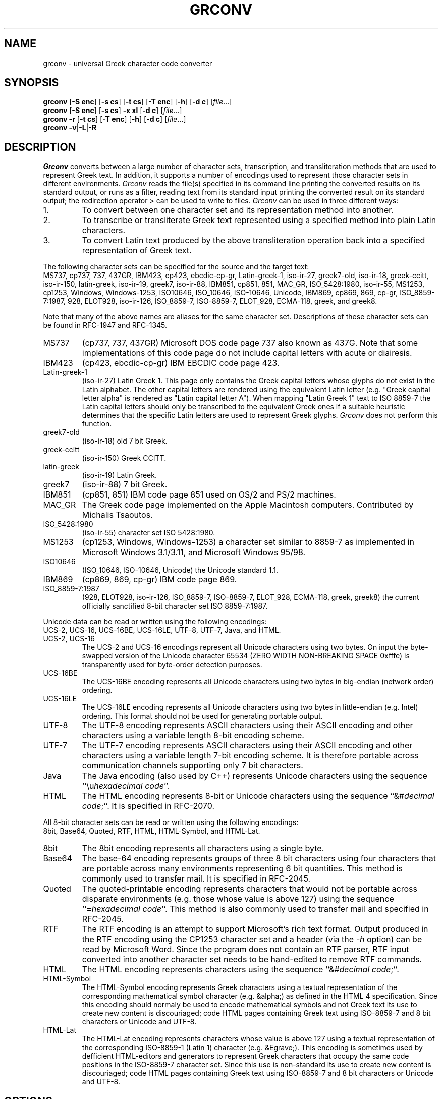 .TH GRCONV 1 "9 MARCH 2000"
.\" (C) Copyright 2000 Diomidis Spinellis.  All rights reserved.
.\" 
.\" Permission to use, copy, and distribute this software and its
.\" documentation for any purpose and without fee for noncommercial use
.\" is hereby granted, provided that the above copyright notice appear in
.\" all copies and that both that copyright notice and this permission notice
.\" appear in supporting documentation.
.\" 
.\" THIS SOFTWARE IS PROVIDED ``AS IS'' AND WITHOUT ANY EXPRESS OR IMPLIED
.\" WARRANTIES, INCLUDING, WITHOUT LIMITATION, THE IMPLIED WARRANTIES OF
.\" MERCHANTIBILITY AND FITNESS FOR A PARTICULAR PURPOSE.
.\"
.\" $Id: grconv.1,v 1.7 2000/07/14 13:01:50 dds Exp $
.\"
.SH NAME
grconv \- universal Greek character code converter
.SH SYNOPSIS
\fBgrconv\fP 
[\fB\-S enc\fP]
[\fB\-s cs\fP]
[\fB\-t cs\fP]
[\fB\-T enc\fP]
[\fB\-h\fP]
[\fB\-d c\fP]
[\fIfile\fR...]
.br
\fBgrconv\fP
[\fB\-S enc\fP]
[\fB\-s cs\fP]
\fB\-x xl\fP
[\fB\-d c\fP]
[\fIfile\fR...]
.br
\fBgrconv\fP
\fB\-r\fP
[\fB\-t cs\fP]
[\fB\-T enc\fP]
[\fB\-h\fP]
[\fB\-d c\fP]
[\fIfile\fR...]
.br
\fBgrconv\fP
\fB\-v\fP|\fB\-L\fP|\fB-R\fP
.SH DESCRIPTION
\fIGrconv\fP 
converts between a large number of character sets, transcription,
and transliteration methods that are used to represent Greek text.
In addition, it supports a number of encodings used to represent
those character sets in different environments.
\fIGrconv\fP reads the file(s) specified in its command line
printing the converted results on its standard output,
or runs as a filter, reading text from its standard
input printing the converted result on its standard
output; the redirection operator > can be used to write to files.
\fIGrconv\fP can be used in three different ways:
.IP "1."
To convert between one character set and its representation method
into another.
.IP "2."
To transcribe or transliterate Greek text represented using a specified
method into plain Latin characters.
.IP "3."
To convert Latin text produced by the above transliteration operation
back into a specified representation of Greek text.
.LP
The following character sets can be specified for the source and
the target text:
.br
MS737, cp737, 737, 437GR, IBM423, cp423, ebcdic-cp-gr, Latin-greek-1, 
iso-ir-27, greek7-old, iso-ir-18, greek-ccitt, iso-ir-150, latin-greek, 
iso-ir-19, greek7, iso-ir-88, IBM851, cp851, 851, MAC_GR, ISO_5428:1980, 
iso-ir-55, MS1253, cp1253, Windows, Windows-1253, ISO10646, ISO_10646, 
ISO-10646, Unicode, IBM869, cp869, 869, cp-gr, ISO_8859-7:1987, 928, 
ELOT928, iso-ir-126, ISO_8859-7, ISO-8859-7, ELOT_928, ECMA-118, greek, and
greek8.
.LP
Note that many of the above names are aliases for the same character
set.
Descriptions of these character sets can be found in RFC-1947 and RFC-1345.
.IP "MS737"
(cp737, 737, 437GR)
Microsoft DOS code page 737 also known as 437G.
Note that some implementations of this code page do not include
capital letters with acute or diairesis.
.IP "IBM423"
(cp423, ebcdic-cp-gr) IBM EBCDIC code page 423.
.IP "Latin-greek-1"
(iso-ir-27)
Latin Greek 1.  This page only contains the Greek capital letters whose
glyphs do not exist in the Latin alphabet.  The other capital letters
are rendered using the equivalent Latin letter (e.g. "Greek capital
letter alpha" is rendered as "Latin capital letter A").  
When mapping "Latin Greek 1" text to ISO 8859-7 the Latin capital
letters should only be transcribed to the equivalent Greek ones
if a suitable heuristic determines that the specific Latin letters
are used to represent Greek glyphs.
\fIGrconv\fP does not perform this function.
.IP "greek7-old"
(iso-ir-18) old 7 bit Greek.
.IP "greek-ccitt"
(iso-ir-150) Greek CCITT.
.IP "latin-greek"
(iso-ir-19)
Latin Greek.
.IP "greek7"
(iso-ir-88) 7 bit Greek.
.IP "IBM851"
(cp851, 851)
IBM code page 851 used on OS/2 and PS/2 machines.
.IP "MAC_GR"
The Greek code page implemented on the Apple Macintosh computers.
Contributed by Michalis Tsaoutos.
.IP "ISO_5428:1980"
(iso-ir-55) character set ISO 5428:1980.
.IP "MS1253"
(cp1253, Windows, Windows-1253)
a character set similar to 8859-7 as implemented in Microsoft Windows 3.1/3.11,
and Microsoft Windows 95/98.
.IP "ISO10646"
(ISO_10646, ISO-10646, Unicode)
the Unicode standard 1.1.
.IP "IBM869"
(cp869, 869, cp-gr)
IBM code page 869.
.IP "ISO_8859-7:1987"
(928, ELOT928, iso-ir-126, ISO_8859-7, ISO-8859-7, ELOT_928, ECMA-118,
greek, greek8)
the current officially sanctified 8-bit character set ISO 8859-7:1987.
.LP
Unicode data can be read or written using the following encodings:
.br
UCS-2, UCS-16, UCS-16BE, UCS-16LE, UTF-8, UTF-7, Java, and HTML.
.IP "UCS-2, UCS-16"
The UCS-2 and UCS-16 encodings represent all Unicode characters using two
bytes.
On input the byte-swapped version of the Unicode character 65534
(ZERO WIDTH NON-BREAKING SPACE 0xfffe) is transparently used for
byte-order detection purposes.
.IP "UCS-16BE"
The UCS-16BE encoding represents all Unicode characters using two
bytes in big-endian (network order) ordering.
.IP "UCS-16LE"
The UCS-16LE encoding represents all Unicode characters using two
bytes in little-endian (e.g. Intel) ordering.
This format should not be used for generating portable output.
.IP "UTF-8"
The UTF-8 encoding represents ASCII characters using their ASCII encoding
and other characters using a variable length 8-bit encoding scheme.
.IP "UTF-7"
The UTF-7 encoding represents ASCII characters using their ASCII encoding
and other characters using a variable length 7-bit encoding scheme.
It is therefore portable across communication channels supporting
only 7 bit characters.
.IP "Java"
The Java encoding (also used by C++) represents Unicode characters
using the sequence ``\\u\fIhexadecimal code\fP''.
.IP "HTML"
The HTML encoding represents 8-bit or Unicode characters
using the sequence ``&#\fIdecimal code\fP;''.
It is specified in RFC-2070.
.LP
All 8-bit character sets can be read or written using the following encodings:
.br
8bit, Base64, Quoted, RTF, HTML, HTML-Symbol, and HTML-Lat.
.IP "8bit"
The 8bit encoding represents all characters using a single byte.
.IP "Base64"
The base-64 encoding represents groups of three 8 bit characters using 
four characters that are portable across many environments representing
6 bit quantities.
This method is commonly used to transfer mail.
It is specified in RFC-2045.
.IP "Quoted"
The quoted-printable encoding represents characters that would not be
portable across disparate environments (e.g. those whose value is
above 127) using the sequence ``=\fIhexadecimal code\fP''.
This method is also commonly used to transfer mail and specified in RFC-2045.
.IP "RTF"
The RTF encoding is an attempt to support Microsoft's rich text format.
Output produced in the RTF encoding using the CP1253 character set and
a header (via the \fI\-h\fP option) can be read by Microsoft Word.
Since the program does not contain an RTF parser, RTF input converted
into another character set needs to be hand-edited to remove RTF commands.
.IP "HTML"
The HTML encoding represents characters
using the sequence ``&#\fIdecimal code\fP;''.
.IP "HTML-Symbol"
The HTML-Symbol encoding represents Greek characters
using a textual representation of the corresponding mathematical symbol
character (e.g. &alpha;) as defined in the HTML 4 specification.
Since this encoding should normaly be used to encode mathematical symbols
and not Greek text its use to create new content is
discouriaged; code HTML pages containing Greek text using ISO-8859-7
and 8 bit characters or Unicode and UTF-8.
.IP "HTML-Lat"
The HTML-Lat encoding represents characters whose value is above 127
using a textual representation of the corresponding ISO-8859-1 (Latin 1)
character (e.g. &Egrave;).
This encoding is sometimes used by defficient HTML-editors and 
generators to represent Greek characters that occupy the same code
positions in the ISO-8859-7 character set.
Since this use is non-standard its use to create new content is
discouriaged; code HTML pages containing Greek text using ISO-8859-7
and 8 bit characters or Unicode and UTF-8.
.SH OPTIONS
.IP "\fB\-S\fP \fIenc\fP"
Specify the source encoding.
The default source encoding is UCS-2 for Unicode and 8bit for all other
character sets.
.IP "\fB\-s\fP \fIcs\fP"
Specify the source character set.
The default source character set is ISO-8859-7:1987 for 8-bit input encodings
and Unicode for 16 bit input encodings (UCS-2, UCS-16, UCS-16BE,
UCS-16LE, UTF-8, UTF-7, and Java).
.IP "\fB\-T\fP \fIenc\fP"
Specify the target encoding.
The default target encoding is UCS-2 for Unicode and 8bit for all other
character sets.
.IP "\fB\-t\fP \fIcs\fP"
Specify the target character set.
The default target character set is ISO-8859-7:1987 for 8-bit output encodings
and Unicode for 16 bit output encodings (UCS-2, UCS-16, UCS-16BE, UCS-16LE,
UTF-8, UTF-7, and Java).
.IP "\fB\-x\fP \fIxl\fP"
Specify \fItranscribe\fP to perform transcription of Greek
text into Latin characters or \fItransliterate\fP
to transliterate Greek text into Latin characters.
Both transcription and transliteration are performed according to
ISO 843:1997.
The transliteration is a reversible operation that should be used
when the results need to be converted back into exactly the same
Greek text.
The transcription is non-reversible, but attempts to model the
way the Greek words are pronounced.
It should be used to represent names of people, streets, etc.
when an alternative way to obtain the original Greek spelling
is available.
.IP "\fB\-r\fP"
Perform reverse transliteration from Latin into Greek text.
.IP "\fB\-h\fP"
Create header (and footer) for the output encoding.
An encoding-specific header will be produced, typically describing
the output encoding and character set, making it readable by
appropriate software.
As an example the HTML will be bracketted by appropriate tags.
.IP "\fB\-d\fP \fIchar\fP"
Specify the character to be used for non-existent mappings between character
sets.
The default character is space.
.IP "\fB\-v\fP"
Display program version and copyright message.
.IP "\fB\-L\fP"
List the supported encodings and character sets.
.IP "\fB\-R\fP"
Print a ``Rosetta stone'' of a test phrase and the Greek character set
transliterated, transcribed, in all supported character sets and
their respective encodings.
Under normal circumstances only one character set and encoding of the
test phrase will be readable on an output device that supports rendering
of Greek fonts.
This option can therefore be used to decide the character set and encoding
that is best supported in a particular environment.

.SH EXAMPLES
Convert a file from MS-DOS to Windows Greek:
.br
grconv -s 737 -t Windows <greek.txt >wingreek.txt
.LP
Transcribe a Unicode UTF-8 file to a readable ASCII representation
(also known as Grenglish):
.br
grconv -S UTF-8 -s Unicode -x transcribe <file.utf8
.LP
Transliterate an ISO-8859-7 file into ASCII:
.br
grconv -x transliterate <file1.txt >file2.txt
.LP
Perform a reverse transliteration function;
file3.txt will be identical to file1.txt of the previous example:
.br
grconv -r <file2.txt >file3.txt
.LP
Convert an ISO-8859-7, base64 coded mail document into
RTF to be read by Microsoft Word:
.br
grconv -S Base64 -h -t Windows -T RTF <mail.txt >mail.rtf

.LP
K. Simonsen.  Character Mnemonics and Character Sets.
Network Information Center, Request for Comments 1345, June 1992.  RFC-1345.
.LP
Unicode Consortium. \fIThe Unicode Standard, Version 1.1\fP.
.LP
F. Yergeau, G. Nicol, G. Adams, and M. Duerst.
Internationalization of the Hypertext Markup Language.
Network Information Center, Request for Comments 2070, January 1997.  RFC-2070.
.LP
N. Freed and N. Borenstein.  
Multipurpose Internet Mail Extensions (MIME) Part One:
Format of Internet Message Bodies.
Network Information Center, Request for Comments 2045, November 1996.  RFC-2045.
.LP
F. Yergeau.
UTF-8, a transformation format of ISO 10646.
Network Information Center, Request for Comments 2279, January 1998.  RFC-2279.
.LP
D. Goldsmith and M. Davis.
UTF-7: A Mail-Safe Transformation Format of Unicode.
Network Information Center, Request for Comments 2152, May 1997.  RFC-2152.
.LP
The TLG Beta Code Manual.
http://www.tlg.uci.edu/BetaCode.html

Permission to use, copy, and distribute this software and its
(C) Copyright 2000 Diomidis Spinellis.  All rights reserved.
provided that the above copyright notice appear in all copies and that
both that copyright notice and this permission notice appear in
supporting documentation.
.LP
THIS SOFTWARE IS PROVIDED ``AS IS'' AND WITHOUT ANY EXPRESS OR IMPLIED
WARRANTIES, INCLUDING, WITHOUT LIMITATION, THE IMPLIED WARRANTIES OF
MERCHANTIBILITY AND FITNESS FOR A PARTICULAR PURPOSE.
.SH BUGS
The ISO 843 transliteration specifies that a letter i macron and 
a letter o macron should be used to represent eta and omega.
Since such glyphs are not part of any widely used character
set we represent them by a letter i or o followed by an 
underscore.
According to ISO 843 this implementation is allowed, but is
performed at a risk of interoperability.
\fIGrconv\fP can correctly perform the reverse translitaration
using the underscore convention; the behaviour of other programs
may vary.
.LP
\fIGrconv\fP is targeted towards the handling of Greek text.
It will not deal correctly with ISO 10646 characters with a scalar value above
0x1000.
.LP
RFC 2045 specifies exactly how line breaks are to be converted
into carriage return, line feed pairs when handling base-64 and
quoted printable encodings.
Since \fIgrconv\fP is not directly tied to mail transfer mechanisms
we handle line breaks using the underlying implementation of the
system's C++ compiler.
On Unix systems this means that carriage return, line feed pairs will
almost certainly \fInot be produced\fP by \fIgrconv\fP.
.LP
\fIGrconv\fP implements almost 100 combinations of standard
input / output encodings and character set conversions resulting
in around 10,000 possible transformations.
The code has not been reviewed and extensively tested;
it should be treated as early beta quality.
